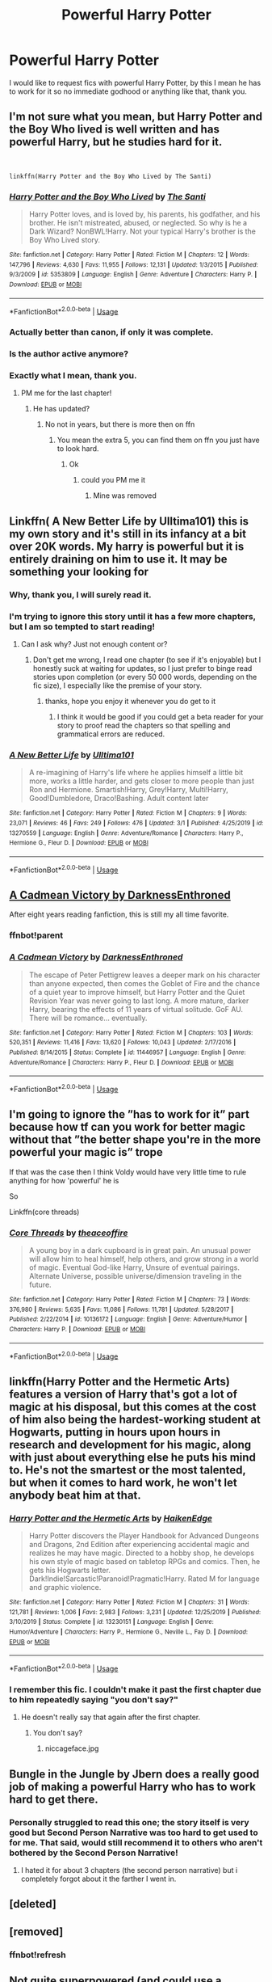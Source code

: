 #+TITLE: Powerful Harry Potter

* Powerful Harry Potter
:PROPERTIES:
:Author: otrovik
:Score: 37
:DateUnix: 1583448516.0
:DateShort: 2020-Mar-06
:FlairText: Request
:END:
I would like to request fics with powerful Harry Potter, by this I mean he has to work for it so no immediate godhood or anything like that, thank you.


** I'm not sure what you mean, but Harry Potter and the Boy Who lived is well written and has powerful Harry, but he studies hard for it.

​

#+begin_example
  linkffn(Harry Potter and the Boy Who Lived by The Santi)
#+end_example
:PROPERTIES:
:Author: 888athenablack888
:Score: 9
:DateUnix: 1583458257.0
:DateShort: 2020-Mar-06
:END:

*** [[https://www.fanfiction.net/s/5353809/1/][*/Harry Potter and the Boy Who Lived/*]] by [[https://www.fanfiction.net/u/1239654/The-Santi][/The Santi/]]

#+begin_quote
  Harry Potter loves, and is loved by, his parents, his godfather, and his brother. He isn't mistreated, abused, or neglected. So why is he a Dark Wizard? NonBWL!Harry. Not your typical Harry's brother is the Boy Who Lived story.
#+end_quote

^{/Site/:} ^{fanfiction.net} ^{*|*} ^{/Category/:} ^{Harry} ^{Potter} ^{*|*} ^{/Rated/:} ^{Fiction} ^{M} ^{*|*} ^{/Chapters/:} ^{12} ^{*|*} ^{/Words/:} ^{147,796} ^{*|*} ^{/Reviews/:} ^{4,630} ^{*|*} ^{/Favs/:} ^{11,955} ^{*|*} ^{/Follows/:} ^{12,131} ^{*|*} ^{/Updated/:} ^{1/3/2015} ^{*|*} ^{/Published/:} ^{9/3/2009} ^{*|*} ^{/id/:} ^{5353809} ^{*|*} ^{/Language/:} ^{English} ^{*|*} ^{/Genre/:} ^{Adventure} ^{*|*} ^{/Characters/:} ^{Harry} ^{P.} ^{*|*} ^{/Download/:} ^{[[http://www.ff2ebook.com/old/ffn-bot/index.php?id=5353809&source=ff&filetype=epub][EPUB]]} ^{or} ^{[[http://www.ff2ebook.com/old/ffn-bot/index.php?id=5353809&source=ff&filetype=mobi][MOBI]]}

--------------

*FanfictionBot*^{2.0.0-beta} | [[https://github.com/tusing/reddit-ffn-bot/wiki/Usage][Usage]]
:PROPERTIES:
:Author: FanfictionBot
:Score: 5
:DateUnix: 1583458276.0
:DateShort: 2020-Mar-06
:END:


*** Actually better than canon, if only it was complete.
:PROPERTIES:
:Author: moldyolive
:Score: 6
:DateUnix: 1583475427.0
:DateShort: 2020-Mar-06
:END:


*** Is the author active anymore?
:PROPERTIES:
:Author: ilikesmokingmid
:Score: 3
:DateUnix: 1583459867.0
:DateShort: 2020-Mar-06
:END:


*** Exactly what I mean, thank you.
:PROPERTIES:
:Author: otrovik
:Score: 1
:DateUnix: 1583458287.0
:DateShort: 2020-Mar-06
:END:

**** PM me for the last chapter!
:PROPERTIES:
:Author: aslightnerd
:Score: 2
:DateUnix: 1583462212.0
:DateShort: 2020-Mar-06
:END:

***** He has updated?
:PROPERTIES:
:Author: otrovik
:Score: 1
:DateUnix: 1583462248.0
:DateShort: 2020-Mar-06
:END:

****** No not in years, but there is more then on ffn
:PROPERTIES:
:Author: aslightnerd
:Score: 3
:DateUnix: 1583462273.0
:DateShort: 2020-Mar-06
:END:

******* You mean the extra 5, you can find them on ffn you just have to look hard.
:PROPERTIES:
:Author: otrovik
:Score: 1
:DateUnix: 1583462333.0
:DateShort: 2020-Mar-06
:END:

******** Ok
:PROPERTIES:
:Author: aslightnerd
:Score: 2
:DateUnix: 1583462362.0
:DateShort: 2020-Mar-06
:END:

********* could you PM me it
:PROPERTIES:
:Author: wordschangeusall
:Score: 2
:DateUnix: 1583532574.0
:DateShort: 2020-Mar-07
:END:

********** Mine was removed
:PROPERTIES:
:Author: aslightnerd
:Score: 2
:DateUnix: 1583532599.0
:DateShort: 2020-Mar-07
:END:


** Linkffn( A New Better Life by Ulltima101) this is my own story and it's still in its infancy at a bit over 20K words. My harry is powerful but it is entirely draining on him to use it. It may be something your looking for
:PROPERTIES:
:Author: Ulltima1001
:Score: 4
:DateUnix: 1583449633.0
:DateShort: 2020-Mar-06
:END:

*** Why, thank you, I will surely read it.
:PROPERTIES:
:Author: otrovik
:Score: 2
:DateUnix: 1583449676.0
:DateShort: 2020-Mar-06
:END:


*** I'm trying to ignore this story until it has a few more chapters, but I am so tempted to start reading!
:PROPERTIES:
:Author: DarthGhengis
:Score: 2
:DateUnix: 1583455092.0
:DateShort: 2020-Mar-06
:END:

**** Can I ask why? Just not enough content or?
:PROPERTIES:
:Author: Ulltima1001
:Score: 1
:DateUnix: 1583455128.0
:DateShort: 2020-Mar-06
:END:

***** Don't get me wrong, I read one chapter (to see if it's enjoyable) but I honestly suck at waiting for updates, so I just prefer to binge read stories upon completion (or every 50 000 words, depending on the fic size), I especially like the premise of your story.
:PROPERTIES:
:Author: DarthGhengis
:Score: 5
:DateUnix: 1583455748.0
:DateShort: 2020-Mar-06
:END:

****** thanks, hope you enjoy it whenever you do get to it
:PROPERTIES:
:Author: Ulltima1001
:Score: 1
:DateUnix: 1583459729.0
:DateShort: 2020-Mar-06
:END:

******* I think it would be good if you could get a beta reader for your story to proof read the chapters so that spelling and grammatical errors are reduced.
:PROPERTIES:
:Author: anoopm88
:Score: 1
:DateUnix: 1583914050.0
:DateShort: 2020-Mar-11
:END:


*** [[https://www.fanfiction.net/s/13270559/1/][*/A New Better Life/*]] by [[https://www.fanfiction.net/u/6540824/Ulltima101][/Ulltima101/]]

#+begin_quote
  A re-imagining of Harry's life where he applies himself a little bit more, works a little harder, and gets closer to more people than just Ron and Hermione. Smartish!Harry, Grey!Harry, Multi!Harry, Good!Dumbledore, Draco!Bashing. Adult content later
#+end_quote

^{/Site/:} ^{fanfiction.net} ^{*|*} ^{/Category/:} ^{Harry} ^{Potter} ^{*|*} ^{/Rated/:} ^{Fiction} ^{M} ^{*|*} ^{/Chapters/:} ^{9} ^{*|*} ^{/Words/:} ^{23,071} ^{*|*} ^{/Reviews/:} ^{46} ^{*|*} ^{/Favs/:} ^{249} ^{*|*} ^{/Follows/:} ^{476} ^{*|*} ^{/Updated/:} ^{3/1} ^{*|*} ^{/Published/:} ^{4/25/2019} ^{*|*} ^{/id/:} ^{13270559} ^{*|*} ^{/Language/:} ^{English} ^{*|*} ^{/Genre/:} ^{Adventure/Romance} ^{*|*} ^{/Characters/:} ^{Harry} ^{P.,} ^{Hermione} ^{G.,} ^{Fleur} ^{D.} ^{*|*} ^{/Download/:} ^{[[http://www.ff2ebook.com/old/ffn-bot/index.php?id=13270559&source=ff&filetype=epub][EPUB]]} ^{or} ^{[[http://www.ff2ebook.com/old/ffn-bot/index.php?id=13270559&source=ff&filetype=mobi][MOBI]]}

--------------

*FanfictionBot*^{2.0.0-beta} | [[https://github.com/tusing/reddit-ffn-bot/wiki/Usage][Usage]]
:PROPERTIES:
:Author: FanfictionBot
:Score: 1
:DateUnix: 1583449661.0
:DateShort: 2020-Mar-06
:END:


** [[https://m.fanfiction.net/s/11446957/1/][A Cadmean Victory by DarknessEnthroned]]

After eight years reading fanfiction, this is still my all time favorite.
:PROPERTIES:
:Score: 4
:DateUnix: 1583467027.0
:DateShort: 2020-Mar-06
:END:

*** ffnbot!parent
:PROPERTIES:
:Score: 1
:DateUnix: 1583467121.0
:DateShort: 2020-Mar-06
:END:


*** [[https://www.fanfiction.net/s/11446957/1/][*/A Cadmean Victory/*]] by [[https://www.fanfiction.net/u/7037477/DarknessEnthroned][/DarknessEnthroned/]]

#+begin_quote
  The escape of Peter Pettigrew leaves a deeper mark on his character than anyone expected, then comes the Goblet of Fire and the chance of a quiet year to improve himself, but Harry Potter and the Quiet Revision Year was never going to last long. A more mature, darker Harry, bearing the effects of 11 years of virtual solitude. GoF AU. There will be romance... eventually.
#+end_quote

^{/Site/:} ^{fanfiction.net} ^{*|*} ^{/Category/:} ^{Harry} ^{Potter} ^{*|*} ^{/Rated/:} ^{Fiction} ^{M} ^{*|*} ^{/Chapters/:} ^{103} ^{*|*} ^{/Words/:} ^{520,351} ^{*|*} ^{/Reviews/:} ^{11,416} ^{*|*} ^{/Favs/:} ^{13,620} ^{*|*} ^{/Follows/:} ^{10,043} ^{*|*} ^{/Updated/:} ^{2/17/2016} ^{*|*} ^{/Published/:} ^{8/14/2015} ^{*|*} ^{/Status/:} ^{Complete} ^{*|*} ^{/id/:} ^{11446957} ^{*|*} ^{/Language/:} ^{English} ^{*|*} ^{/Genre/:} ^{Adventure/Romance} ^{*|*} ^{/Characters/:} ^{Harry} ^{P.,} ^{Fleur} ^{D.} ^{*|*} ^{/Download/:} ^{[[http://www.ff2ebook.com/old/ffn-bot/index.php?id=11446957&source=ff&filetype=epub][EPUB]]} ^{or} ^{[[http://www.ff2ebook.com/old/ffn-bot/index.php?id=11446957&source=ff&filetype=mobi][MOBI]]}

--------------

*FanfictionBot*^{2.0.0-beta} | [[https://github.com/tusing/reddit-ffn-bot/wiki/Usage][Usage]]
:PROPERTIES:
:Author: FanfictionBot
:Score: 1
:DateUnix: 1583467202.0
:DateShort: 2020-Mar-06
:END:


** I'm going to ignore the ”has to work for it” part because how tf can you work for better magic without that ”the better shape you're in the more powerful your magic is” trope

If that was the case then I think Voldy would have very little time to rule anything for how 'powerful' he is

So

Linkffn(core threads)
:PROPERTIES:
:Author: Erkkifloof
:Score: 2
:DateUnix: 1583516406.0
:DateShort: 2020-Mar-06
:END:

*** [[https://www.fanfiction.net/s/10136172/1/][*/Core Threads/*]] by [[https://www.fanfiction.net/u/4665282/theaceoffire][/theaceoffire/]]

#+begin_quote
  A young boy in a dark cupboard is in great pain. An unusual power will allow him to heal himself, help others, and grow strong in a world of magic. Eventual God-like Harry, Unsure of eventual pairings. Alternate Universe, possible universe/dimension traveling in the future.
#+end_quote

^{/Site/:} ^{fanfiction.net} ^{*|*} ^{/Category/:} ^{Harry} ^{Potter} ^{*|*} ^{/Rated/:} ^{Fiction} ^{M} ^{*|*} ^{/Chapters/:} ^{73} ^{*|*} ^{/Words/:} ^{376,980} ^{*|*} ^{/Reviews/:} ^{5,635} ^{*|*} ^{/Favs/:} ^{11,086} ^{*|*} ^{/Follows/:} ^{11,781} ^{*|*} ^{/Updated/:} ^{5/28/2017} ^{*|*} ^{/Published/:} ^{2/22/2014} ^{*|*} ^{/id/:} ^{10136172} ^{*|*} ^{/Language/:} ^{English} ^{*|*} ^{/Genre/:} ^{Adventure/Humor} ^{*|*} ^{/Characters/:} ^{Harry} ^{P.} ^{*|*} ^{/Download/:} ^{[[http://www.ff2ebook.com/old/ffn-bot/index.php?id=10136172&source=ff&filetype=epub][EPUB]]} ^{or} ^{[[http://www.ff2ebook.com/old/ffn-bot/index.php?id=10136172&source=ff&filetype=mobi][MOBI]]}

--------------

*FanfictionBot*^{2.0.0-beta} | [[https://github.com/tusing/reddit-ffn-bot/wiki/Usage][Usage]]
:PROPERTIES:
:Author: FanfictionBot
:Score: 1
:DateUnix: 1583516415.0
:DateShort: 2020-Mar-06
:END:


** linkffn(Harry Potter and the Hermetic Arts) features a version of Harry that's got a lot of magic at his disposal, but this comes at the cost of him also being the hardest-working student at Hogwarts, putting in hours upon hours in research and development for his magic, along with just about everything else he puts his mind to. He's not the smartest or the most talented, but when it comes to hard work, he won't let anybody beat him at that.
:PROPERTIES:
:Author: shinshikaizer
:Score: 3
:DateUnix: 1583470974.0
:DateShort: 2020-Mar-06
:END:

*** [[https://www.fanfiction.net/s/13230151/1/][*/Harry Potter and the Hermetic Arts/*]] by [[https://www.fanfiction.net/u/12128575/HaikenEdge][/HaikenEdge/]]

#+begin_quote
  Harry Potter discovers the Player Handbook for Advanced Dungeons and Dragons, 2nd Edition after experiencing accidental magic and realizes he may have magic. Directed to a hobby shop, he develops his own style of magic based on tabletop RPGs and comics. Then, he gets his Hogwarts letter. Dark!Indie!Sarcastic!Paranoid!Pragmatic!Harry. Rated M for language and graphic violence.
#+end_quote

^{/Site/:} ^{fanfiction.net} ^{*|*} ^{/Category/:} ^{Harry} ^{Potter} ^{*|*} ^{/Rated/:} ^{Fiction} ^{M} ^{*|*} ^{/Chapters/:} ^{31} ^{*|*} ^{/Words/:} ^{121,781} ^{*|*} ^{/Reviews/:} ^{1,006} ^{*|*} ^{/Favs/:} ^{2,983} ^{*|*} ^{/Follows/:} ^{3,231} ^{*|*} ^{/Updated/:} ^{12/25/2019} ^{*|*} ^{/Published/:} ^{3/10/2019} ^{*|*} ^{/Status/:} ^{Complete} ^{*|*} ^{/id/:} ^{13230151} ^{*|*} ^{/Language/:} ^{English} ^{*|*} ^{/Genre/:} ^{Humor/Adventure} ^{*|*} ^{/Characters/:} ^{Harry} ^{P.,} ^{Hermione} ^{G.,} ^{Neville} ^{L.,} ^{Fay} ^{D.} ^{*|*} ^{/Download/:} ^{[[http://www.ff2ebook.com/old/ffn-bot/index.php?id=13230151&source=ff&filetype=epub][EPUB]]} ^{or} ^{[[http://www.ff2ebook.com/old/ffn-bot/index.php?id=13230151&source=ff&filetype=mobi][MOBI]]}

--------------

*FanfictionBot*^{2.0.0-beta} | [[https://github.com/tusing/reddit-ffn-bot/wiki/Usage][Usage]]
:PROPERTIES:
:Author: FanfictionBot
:Score: 1
:DateUnix: 1583470990.0
:DateShort: 2020-Mar-06
:END:


*** I remember this fic. I couldn't make it past the first chapter due to him repeatedly saying "you don't say?"
:PROPERTIES:
:Author: sigyo
:Score: 1
:DateUnix: 1583480215.0
:DateShort: 2020-Mar-06
:END:

**** He doesn't really say that again after the first chapter.
:PROPERTIES:
:Author: shinshikaizer
:Score: 1
:DateUnix: 1583490060.0
:DateShort: 2020-Mar-06
:END:

***** You don't say?
:PROPERTIES:
:Author: Lord_Moros
:Score: 1
:DateUnix: 1583503081.0
:DateShort: 2020-Mar-06
:END:

****** niccageface.jpg
:PROPERTIES:
:Author: shinshikaizer
:Score: 2
:DateUnix: 1583505228.0
:DateShort: 2020-Mar-06
:END:


** Bungle in the Jungle by Jbern does a really good job of making a powerful Harry who has to work hard to get there.
:PROPERTIES:
:Author: HighEnergy_Christian
:Score: 1
:DateUnix: 1583473099.0
:DateShort: 2020-Mar-06
:END:

*** Personally struggled to read this one; the story itself is very good but Second Person Narrative was too hard to get used to for me. That said, would still recommend it to others who aren't bothered by the Second Person Narrative!
:PROPERTIES:
:Author: DarthGhengis
:Score: 1
:DateUnix: 1583537291.0
:DateShort: 2020-Mar-07
:END:

**** I hated it for about 3 chapters (the second person narrative) but i completely forgot about it the farther I went in.
:PROPERTIES:
:Author: HighEnergy_Christian
:Score: 1
:DateUnix: 1583552550.0
:DateShort: 2020-Mar-07
:END:


** [deleted]
:PROPERTIES:
:Score: 1
:DateUnix: 1583476806.0
:DateShort: 2020-Mar-06
:END:


** [removed]
:PROPERTIES:
:Score: 1
:DateUnix: 1583477033.0
:DateShort: 2020-Mar-06
:END:

*** ffnbot!refresh
:PROPERTIES:
:Author: AlexUgaldeX
:Score: 1
:DateUnix: 1583477249.0
:DateShort: 2020-Mar-06
:END:


** Not quite superpowered (and could use a sequel), but dueling Dumbledore to a draw is no small achievement for a fifth year.

linkffn(1709027).
:PROPERTIES:
:Author: Omeganian
:Score: 1
:DateUnix: 1583478949.0
:DateShort: 2020-Mar-06
:END:

*** [[https://www.fanfiction.net/s/1709027/1/][*/The Awakening Power/*]] by [[https://www.fanfiction.net/u/530162/sib-ff][/sib-ff/]]

#+begin_quote
  Complete! Challenges fill Harry's 6th year: growing powers, Snape as defense teacher, new Potions teacher, a new crush on him, Voldemort, Ginny, Goblins? Lots of humor, drama, action and romance! H:G,R:Hr. Award winner!
#+end_quote

^{/Site/:} ^{fanfiction.net} ^{*|*} ^{/Category/:} ^{Harry} ^{Potter} ^{*|*} ^{/Rated/:} ^{Fiction} ^{T} ^{*|*} ^{/Chapters/:} ^{34} ^{*|*} ^{/Words/:} ^{250,118} ^{*|*} ^{/Reviews/:} ^{2,597} ^{*|*} ^{/Favs/:} ^{3,462} ^{*|*} ^{/Follows/:} ^{820} ^{*|*} ^{/Updated/:} ^{10/14/2004} ^{*|*} ^{/Published/:} ^{1/29/2004} ^{*|*} ^{/Status/:} ^{Complete} ^{*|*} ^{/id/:} ^{1709027} ^{*|*} ^{/Language/:} ^{English} ^{*|*} ^{/Genre/:} ^{Adventure/Romance} ^{*|*} ^{/Characters/:} ^{Harry} ^{P.,} ^{Ginny} ^{W.} ^{*|*} ^{/Download/:} ^{[[http://www.ff2ebook.com/old/ffn-bot/index.php?id=1709027&source=ff&filetype=epub][EPUB]]} ^{or} ^{[[http://www.ff2ebook.com/old/ffn-bot/index.php?id=1709027&source=ff&filetype=mobi][MOBI]]}

--------------

*FanfictionBot*^{2.0.0-beta} | [[https://github.com/tusing/reddit-ffn-bot/wiki/Usage][Usage]]
:PROPERTIES:
:Author: FanfictionBot
:Score: 1
:DateUnix: 1583478958.0
:DateShort: 2020-Mar-06
:END:


** linkffn(13352687) Still quite early, as the story is just about to enter 2nd year, but as of Sunday, this will begin updating weekly again after my six week break between years 1 and 2 for pre writing purposes. I think it fits quite nicely, and it's a Gryffindor Harry story that will follow all seven years, but is not just canon rehash. Also, no golden trio.
:PROPERTIES:
:Author: ACI100
:Score: 1
:DateUnix: 1583537523.0
:DateShort: 2020-Mar-07
:END:

*** [[https://www.fanfiction.net/s/13352687/1/][*/Harry Potter and The Dark Lord's Equal/*]] by [[https://www.fanfiction.net/u/11142828/ACI100][/ACI100/]]

#+begin_quote
  Ever since his defeat of Grindelwald in 1945 and even before, Albus Dumbledore has been the Lord of the Light, and the leader of the opposition against any who oppose the peace. As natural selection goes however, Dumbledore's time on top is running out, as a new beacon of hope approaches, one who is equally as good as Dumbledore, and possibly even greater.
#+end_quote

^{/Site/:} ^{fanfiction.net} ^{*|*} ^{/Category/:} ^{Harry} ^{Potter} ^{*|*} ^{/Rated/:} ^{Fiction} ^{M} ^{*|*} ^{/Chapters/:} ^{15} ^{*|*} ^{/Words/:} ^{127,063} ^{*|*} ^{/Reviews/:} ^{147} ^{*|*} ^{/Favs/:} ^{396} ^{*|*} ^{/Follows/:} ^{556} ^{*|*} ^{/Updated/:} ^{1/19} ^{*|*} ^{/Published/:} ^{8/1/2019} ^{*|*} ^{/id/:} ^{13352687} ^{*|*} ^{/Language/:} ^{English} ^{*|*} ^{/Genre/:} ^{Adventure/Fantasy} ^{*|*} ^{/Characters/:} ^{Harry} ^{P.,} ^{Albus} ^{D.,} ^{Neville} ^{L.,} ^{Augusta} ^{L.} ^{*|*} ^{/Download/:} ^{[[http://www.ff2ebook.com/old/ffn-bot/index.php?id=13352687&source=ff&filetype=epub][EPUB]]} ^{or} ^{[[http://www.ff2ebook.com/old/ffn-bot/index.php?id=13352687&source=ff&filetype=mobi][MOBI]]}

--------------

*FanfictionBot*^{2.0.0-beta} | [[https://github.com/tusing/reddit-ffn-bot/wiki/Usage][Usage]]
:PROPERTIES:
:Author: FanfictionBot
:Score: 1
:DateUnix: 1583537536.0
:DateShort: 2020-Mar-07
:END:


** The poker game by enterprise 1701-d is pretty good harry is super powerful and it's one of the only non hyper sexual harem fics I've read

[[https://m.fanfiction.net/s/4081016/1/]]
:PROPERTIES:
:Author: Aniki356
:Score: 1
:DateUnix: 1583652994.0
:DateShort: 2020-Mar-08
:END:


** This one he gets real powerful. Even more in the sequel. In time it takes a short time, but in chapters it's slow. Also, warning it's a crossover with nausuverce (aka fate).

Linkffn(Fate's gamble)
:PROPERTIES:
:Author: aslightnerd
:Score: 1
:DateUnix: 1583458203.0
:DateShort: 2020-Mar-06
:END:

*** Just a fair warning on this one, it gets weird and ends up so wildly weird I gave up on understanding it about halfway through. Harry is a blindfolded, pink haired, genderfluid, mixed blood (Nasuverse vampire and i think gorgon?) weird ass kid. it fits the request cause he? is definitely OP as hell but It's like reading an MA rated episode of Steven universe written by someone with a very poor grasp of stakes or storytelling.
:PROPERTIES:
:Author: Alpha_Wolf179
:Score: 6
:DateUnix: 1583496586.0
:DateShort: 2020-Mar-06
:END:


*** [[https://www.fanfiction.net/s/9586702/1/][*/Fate's Gamble/*]] by [[https://www.fanfiction.net/u/4199791/Lupine-Horror][/Lupine Horror/]]

#+begin_quote
  When Zelretch conducts an experiment and the being known to all as Fate intervenes Harry Potter's life is changed irrevocably. Now being raised by those who don't fit the definition of 'Normal' it is a very different Harry that is unleashed on the world. Or is it worlds? Disclaimer: This is fan fiction, I only own the plot.
#+end_quote

^{/Site/:} ^{fanfiction.net} ^{*|*} ^{/Category/:} ^{Harry} ^{Potter} ^{+} ^{Fate/stay} ^{night} ^{Crossover} ^{*|*} ^{/Rated/:} ^{Fiction} ^{M} ^{*|*} ^{/Chapters/:} ^{88} ^{*|*} ^{/Words/:} ^{927,883} ^{*|*} ^{/Reviews/:} ^{5,157} ^{*|*} ^{/Favs/:} ^{5,252} ^{*|*} ^{/Follows/:} ^{3,499} ^{*|*} ^{/Updated/:} ^{9/15/2014} ^{*|*} ^{/Published/:} ^{8/11/2013} ^{*|*} ^{/Status/:} ^{Complete} ^{*|*} ^{/id/:} ^{9586702} ^{*|*} ^{/Language/:} ^{English} ^{*|*} ^{/Genre/:} ^{Fantasy/Family} ^{*|*} ^{/Characters/:} ^{Harry} ^{P.,} ^{Rider} ^{*|*} ^{/Download/:} ^{[[http://www.ff2ebook.com/old/ffn-bot/index.php?id=9586702&source=ff&filetype=epub][EPUB]]} ^{or} ^{[[http://www.ff2ebook.com/old/ffn-bot/index.php?id=9586702&source=ff&filetype=mobi][MOBI]]}

--------------

*FanfictionBot*^{2.0.0-beta} | [[https://github.com/tusing/reddit-ffn-bot/wiki/Usage][Usage]]
:PROPERTIES:
:Author: FanfictionBot
:Score: 1
:DateUnix: 1583458220.0
:DateShort: 2020-Mar-06
:END:


** Linkffn(a second chance at life by Miranda Flairgold)

Linkao3(say a prayer by mad_fairy)
:PROPERTIES:
:Author: LiriStorm
:Score: 1
:DateUnix: 1583470143.0
:DateShort: 2020-Mar-06
:END:

*** [[https://archiveofourown.org/works/4629198][*/Say a Prayer/*]] by [[https://www.archiveofourown.org/users/mad_fairy/pseuds/mad_fairy][/mad_fairy/]]

#+begin_quote
  During the summer between first and second year Harry does something that has unexpected consequences, for himself and for the wizarding world.
#+end_quote

^{/Site/:} ^{Archive} ^{of} ^{Our} ^{Own} ^{*|*} ^{/Fandoms/:} ^{Harry} ^{Potter} ^{-} ^{J.} ^{K.} ^{Rowling,} ^{Thor} ^{-} ^{All} ^{Media} ^{Types} ^{*|*} ^{/Published/:} ^{2015-08-22} ^{*|*} ^{/Completed/:} ^{2015-09-05} ^{*|*} ^{/Words/:} ^{124857} ^{*|*} ^{/Chapters/:} ^{18/18} ^{*|*} ^{/Comments/:} ^{209} ^{*|*} ^{/Kudos/:} ^{2385} ^{*|*} ^{/Bookmarks/:} ^{415} ^{*|*} ^{/Hits/:} ^{47155} ^{*|*} ^{/ID/:} ^{4629198} ^{*|*} ^{/Download/:} ^{[[https://archiveofourown.org/downloads/4629198/Say%20a%20Prayer.epub?updated_at=1577679089][EPUB]]} ^{or} ^{[[https://archiveofourown.org/downloads/4629198/Say%20a%20Prayer.mobi?updated_at=1577679089][MOBI]]}

--------------

[[https://www.fanfiction.net/s/2488754/1/][*/A Second Chance at Life/*]] by [[https://www.fanfiction.net/u/100447/Miranda-Flairgold][/Miranda Flairgold/]]

#+begin_quote
  When Voldemort's assassins find him Harry flees seeking a place to prepare for the battle. Bloodmagic, wandlessmagic, necromancy, fae, a thunderbird, demons, vampires. Harry finds the strength & allies to win a war. Singularly unique fic.
#+end_quote

^{/Site/:} ^{fanfiction.net} ^{*|*} ^{/Category/:} ^{Harry} ^{Potter} ^{*|*} ^{/Rated/:} ^{Fiction} ^{M} ^{*|*} ^{/Chapters/:} ^{35} ^{*|*} ^{/Words/:} ^{251,462} ^{*|*} ^{/Reviews/:} ^{4,721} ^{*|*} ^{/Favs/:} ^{9,449} ^{*|*} ^{/Follows/:} ^{3,728} ^{*|*} ^{/Updated/:} ^{7/22/2006} ^{*|*} ^{/Published/:} ^{7/17/2005} ^{*|*} ^{/Status/:} ^{Complete} ^{*|*} ^{/id/:} ^{2488754} ^{*|*} ^{/Language/:} ^{English} ^{*|*} ^{/Genre/:} ^{Adventure} ^{*|*} ^{/Download/:} ^{[[http://www.ff2ebook.com/old/ffn-bot/index.php?id=2488754&source=ff&filetype=epub][EPUB]]} ^{or} ^{[[http://www.ff2ebook.com/old/ffn-bot/index.php?id=2488754&source=ff&filetype=mobi][MOBI]]}

--------------

*FanfictionBot*^{2.0.0-beta} | [[https://github.com/tusing/reddit-ffn-bot/wiki/Usage][Usage]]
:PROPERTIES:
:Author: FanfictionBot
:Score: 1
:DateUnix: 1583470213.0
:DateShort: 2020-Mar-06
:END:
